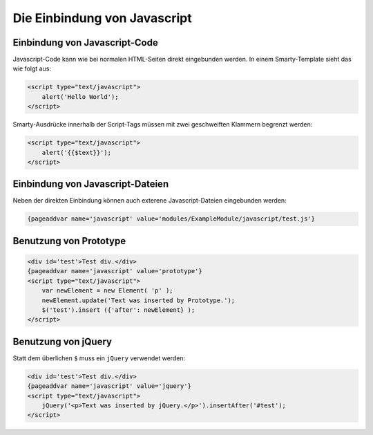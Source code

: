 Die Einbindung von Javascript
=============================

Einbindung von Javascript-Code
------------------------------

Javascript-Code kann wie bei normalen HTML-Seiten direkt eingebunden werden. In einem Smarty-Template sieht das wie folgt aus: 

.. code-block:: smarty
  
    <script type="text/javascript">
        alert('Hello World');
    </script>

Smarty-Ausdrücke innerhalb der Script-Tags müssen mit zwei geschweiften Klammern begrenzt werden:

.. code-block:: smarty
  
    <script type="text/javascript">
        alert('{{$text}}');
    </script>


Einbindung von Javascript-Dateien
---------------------------------

Neben der direkten Einbindung können auch exterene Javascript-Dateien eingebunden werden:

.. code-block:: smarty
  
    {pageaddvar name='javascript' value='modules/ExampleModule/javascript/test.js'}

Benutzung von Prototype
-----------------------

.. code-block:: smarty

    <div id='test'>Test div.</div>
    {pageaddvar name='javascript' value='prototype'}
    <script type="text/javascript">
        var newElement = new Element( 'p' );
        newElement.update('Text was inserted by Prototype.');
        $('test').insert ({'after': newElement} );
    </script>


Benutzung von jQuery
--------------------

Statt dem überlichen ``$`` muss ein ``jQuery`` verwendet werden:

.. code-block:: smarty

    <div id='test'>Test div.</div>
    {pageaddvar name='javascript' value='jquery'}
    <script type="text/javascript">
        jQuery('<p>Text was inserted by jQuery.</p>').insertAfter('#test');
    </script>

